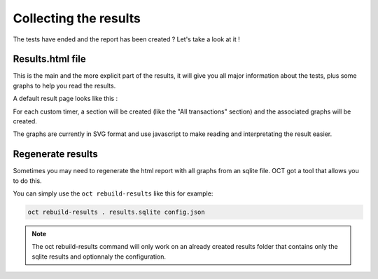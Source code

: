 Collecting the results
======================

The tests have ended and the report has been created ? Let's take a look at it !

Results.html file
-----------------

This is the main and the more explicit part of the results, it will give you all major information about the tests, plus
some graphs to help you read the results.

A default result page looks like this :

.. image:: images/oct-results.png
    :scale: 50%

For each custom timer, a section will be created (like the "All transactions" section) and the associated graphs will be created.

The graphs are currently in SVG format and use javascript to make reading and interpretating the result easier.

Regenerate results
------------------

Sometimes you may need to regenerate the html report with all graphs from an sqlite file.
OCT got a tool that allows you to do this.

You can simply use the ``oct rebuild-results`` like this for example:

.. code-block:: bash

    oct rebuild-results . results.sqlite config.json

.. note::

    The oct rebuild-results command will only work on an already created results folder that contains only the sqlite results
    and optionnaly the configuration.
